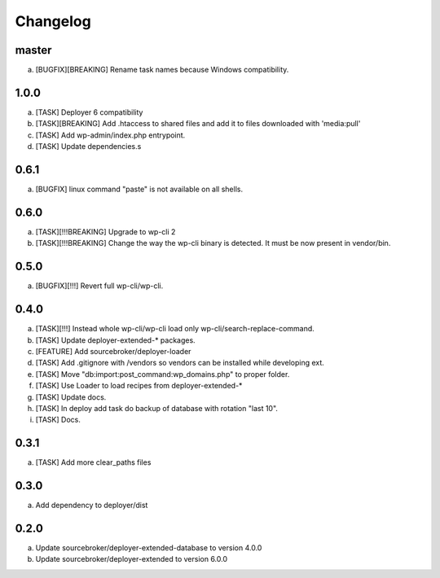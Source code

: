 
Changelog
---------

master
~~~~~

a) [BUGFIX][BREAKING] Rename task names because Windows compatibility.


1.0.0
~~~~~

a) [TASK] Deployer 6 compatibility
b) [TASK][BREAKING] Add .htaccess to shared files and add it to files downloaded with 'media:pull'
c) [TASK] Add wp-admin/index.php entrypoint.
d) [TASK] Update dependencies.s

0.6.1
~~~~~

a) [BUGFIX] linux command "paste" is not available on all shells.


0.6.0
~~~~~

a) [TASK][!!!BREAKING] Upgrade to wp-cli 2
b) [TASK][!!!BREAKING] Change the way the wp-cli binary is detected. It must be now present in vendor/bin.

0.5.0
~~~~~

a) [BUGFIX][!!!] Revert full wp-cli/wp-cli.

0.4.0
~~~~~

a) [TASK][!!!] Instead whole wp-cli/wp-cli load only wp-cli/search-replace-command.
b) [TASK] Update deployer-extended-* packages.
c) [FEATURE] Add sourcebroker/deployer-loader
d) [TASK] Add .gitignore with /vendors so vendors can be installed while developing ext.
e) [TASK] Move "db:import:post_command:wp_domains.php" to proper folder.
f) [TASK] Use Loader to load recipes from deployer-extended-*
g) [TASK] Update docs.
h) [TASK] In deploy add task do backup of database with rotation "last 10".
i) [TASK] Docs.

0.3.1
~~~~~

a) [TASK] Add more clear_paths files

0.3.0
~~~~~

a) Add dependency to deployer/dist

0.2.0
~~~~~

a) Update sourcebroker/deployer-extended-database to version 4.0.0
b) Update sourcebroker/deployer-extended to version 6.0.0
